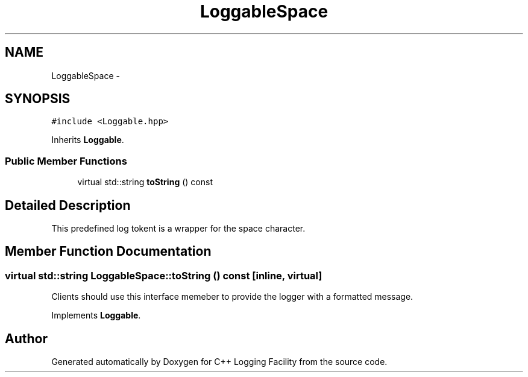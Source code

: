 .TH "LoggableSpace" 3 "26 May 2006" "Version 2" "C++ Logging Facility" \" -*- nroff -*-
.ad l
.nh
.SH NAME
LoggableSpace \- 
.SH SYNOPSIS
.br
.PP
\fC#include <Loggable.hpp>\fP
.PP
Inherits \fBLoggable\fP.
.PP
.SS "Public Member Functions"

.in +1c
.ti -1c
.RI "virtual std::string \fBtoString\fP () const "
.br
.in -1c
.SH "Detailed Description"
.PP 
This predefined log tokent is a wrapper for the space character.
.PP
.SH "Member Function Documentation"
.PP 
.SS "virtual std::string LoggableSpace::toString () const\fC [inline, virtual]\fP"
.PP
Clients should use this interface memeber to provide the logger with a formatted message.
.PP
Implements \fBLoggable\fP.

.SH "Author"
.PP 
Generated automatically by Doxygen for C++ Logging Facility from the source code.
